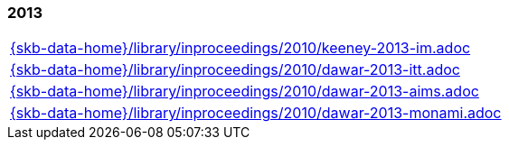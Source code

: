 //
// ============LICENSE_START=======================================================
//  Copyright (C) 2018 Sven van der Meer. All rights reserved.
// ================================================================================
// This file is licensed under the CREATIVE COMMONS ATTRIBUTION 4.0 INTERNATIONAL LICENSE
// Full license text at https://creativecommons.org/licenses/by/4.0/legalcode
// 
// SPDX-License-Identifier: CC-BY-4.0
// ============LICENSE_END=========================================================
//
// @author Sven van der Meer (vdmeer.sven@mykolab.com)
//

=== 2013
[cols="a", grid=rows, frame=none, %autowidth.stretch]
|===
|include::{skb-data-home}/library/inproceedings/2010/keeney-2013-im.adoc[]
|include::{skb-data-home}/library/inproceedings/2010/dawar-2013-itt.adoc[]
|include::{skb-data-home}/library/inproceedings/2010/dawar-2013-aims.adoc[]
|include::{skb-data-home}/library/inproceedings/2010/dawar-2013-monami.adoc[]
|===


